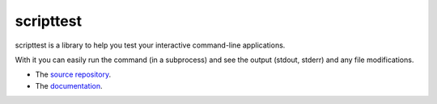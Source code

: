 scripttest
==========

.. image:: https://img.shields.io/pypi/v/scripttest.svg
    :target: https://pypi.python.org/pypi/scripttest/
    :alt: Latest Version

.. image:: https://img.shields.io/travis/pypa/scripttest/master.svg
    :target: http://travis-ci.org/pypa/scripttest
    :alt: Build Status

scripttest is a library to help you test your interactive command-line
applications.

With it you can easily run the command (in a subprocess) and see the
output (stdout, stderr) and any file modifications.

* The `source repository <https://github.com/pypa/scripttest>`_.
* The `documentation <https://scripttest.readthedocs.org/>`_.
